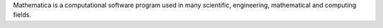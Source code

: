 Mathematica is a computational software program used in many scientific, engineering, mathematical
and computing fields.

